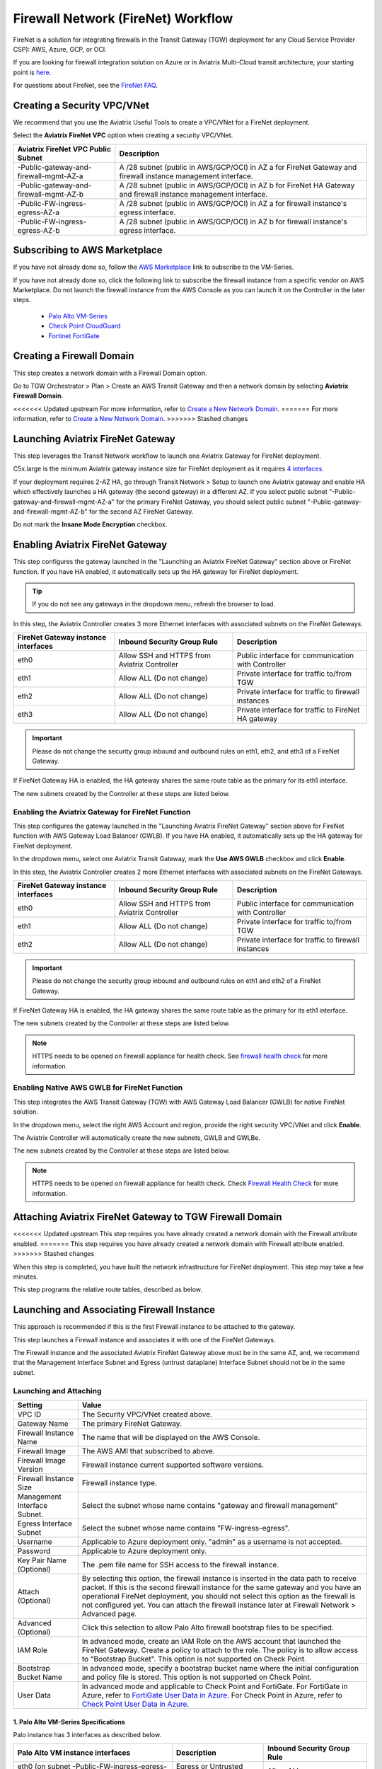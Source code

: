 .. meta::
  :description: Firewall Network Workflow
  :keywords: AWS Transit Gateway, AWS TGW, TGW orchestrator, Aviatrix Transit network, Transit DMZ, Egress, Firewall, Firewall Network, FireNet


=========================================================
Firewall Network (FireNet) Workflow
=========================================================

FireNet is a solution for integrating firewalls in the Transit Gateway (TGW) deployment for any Cloud Service Provider CSP): AWS, Azure, GCP, or OCI. 

If you are looking for firewall integration solution on Azure or in Aviatrix Multi-Cloud transit architecture, 
your starting point is `here <https://docs.aviatrix.com/HowTos/transit_firenet_workflow.html>`_. 

For questions about FireNet, see the `FireNet FAQ <https://docs.aviatrix.com/HowTos/firewall_network_faq.html>`_.

Creating a Security VPC/VNet
------------------------------------------------

We recommend that you use the Aviatrix Useful Tools to create a VPC/VNet for a FireNet deployment. 

Select the **Aviatrix FireNet VPC** option when creating a security VPC/VNet. 

==========================================      =================
**Aviatrix FireNet VPC Public Subnet**          **Description**
==========================================      =================
-Public-gateway-and-firewall-mgmt-AZ-a          A /28 subnet (public in AWS/GCP/OCI) in AZ a for FireNet Gateway and firewall instance management interface.
-Public-gateway-and-firewall-mgmt-AZ-b          A /28 subnet (public in AWS/GCP/OCI) in AZ b for FireNet HA Gateway and firewall instance management interface. 
-Public-FW-ingress-egress-AZ-a                  A /28 subnet (public in AWS/GCP/OCI) in AZ a for firewall instance's egress interface.
-Public-FW-ingress-egress-AZ-b                  A /28 subnet (public in AWS/GCP/OCI) in AZ b for firewall instance's egress interface. 
==========================================      =================


Subscribing to AWS Marketplace
----------------------------------------------

If you have not already done so, follow the `AWS Marketplace <https://aws.amazon.com/marketplace/search/results?x=0&y=0&searchTerms=VM-Series+Next-Generation+Firewall>`_ link to subscribe to the VM-Series.

If you have not already done so, click the following link to subscribe the firewall instance from a specific vendor on AWS
Marketplace. 
Do not launch the firewall instance from the AWS Console as you can launch it on the Controller in the later steps.  

 - `Palo Alto VM-Series <https://aws.amazon.com/marketplace/search/results?x=0&y=0&searchTerms=VM-Series+Next-Generation+Firewall>`_
 - `Check Point CloudGuard <https://aws.amazon.com/marketplace/search/results?x=0&y=0&searchTerms=Check+Point+>`_
 - `Fortinet FortiGate <https://aws.amazon.com/marketplace/search/results?x=0&y=0&searchTerms=Fortinet>`_


Creating a Firewall Domain
---------------------------------------

This step creates a network domain with a Firewall Domain option. 

Go to TGW Orchestrator > Plan > Create an AWS Transit Gateway and then a network domain by selecting **Aviatrix Firewall Domain**. 

<<<<<<< Updated upstream
For more information, refer to `Create a New Network Domain <https://docs.aviatrix.com/HowTos/tgw_plan.html#create-a-new-network-domain>`_. 
=======
For more information, refer to `Create a New Network Domain <https://docs.aviatrix.com/HowTos/tgw_plan.html#create-a-new-security-domain>`_. 
>>>>>>> Stashed changes


Launching Aviatrix FireNet Gateway
------------------------------------------

This step leverages the Transit Network workflow to launch one Aviatrix Gateway for FireNet deployment. 

C5x.large is the minimum Aviatrix gateway instance size for FireNet deployment as it requires `4 interfaces. <https://docs.aviatrix.com/HowTos/firewall_network_faq.html#what-is-the-minimum-gateway-instance-size-for-firenet-deployment>`_

If your deployment requires 2-AZ HA, go through Transit Network > Setup to launch one Aviatrix gateway and enable HA which effectively launches a HA gateway (the second gateway) in a different AZ. If you select public subnet "-Public-gateway-and-firewall-mgmt-AZ-a" for the primary FireNet Gateway, 
you should select public subnet "-Public-gateway-and-firewall-mgmt-AZ-b" for the second AZ FireNet Gateway.

Do not mark the **Insane Mode Encryption** checkbox.


Enabling Aviatrix FireNet Gateway
---------------------------------------------

This step configures the gateway launched in the "Launching an Aviatrix FireNet Gateway" section above or FireNet function. If you have HA enabled, it
automatically sets up the HA gateway for FireNet deployment.

.. tip ::

  If you do not see any gateways in the dropdown menu, refresh the browser to load.

In this step, the Aviatrix Controller creates 3 more Ethernet interfaces with associated subnets on the FireNet Gateways. 

|private_interfaces|

==========================================         ==============================================   =================
**FireNet Gateway instance interfaces**            **Inbound Security Group Rule**                  **Description**
==========================================         ==============================================   =================
eth0                                               Allow SSH and HTTPS from Aviatrix Controller     Public interface for communication with Controller
eth1                                               Allow ALL (Do not change)                        Private interface for traffic to/from TGW
eth2                                               Allow ALL (Do not change)                        Private interface for traffic to firewall instances
eth3                                               Allow ALL (Do not change)                        Private interface for traffic to FireNet HA gateway
==========================================         ==============================================   =================


.. important::

  Please do not change the security group inbound and outbound rules on eth1, eth2, and eth3 of a FireNet Gateway.

If FireNet Gateway HA is enabled, the HA gateway shares the same route table as the primary for its eth1 interface. 

The new subnets created by the Controller at these steps are listed below.

==========================================      ============================
**Aviatrix FireNet VPC/VNet Private Subnet**         **Description**
==========================================      ============================
-tgw-egress                                     for FireNet Gateway eth1 to TGW
-hagw-tgw-egress                                for FireNet HA Gateway eth1 to TGW
-tgw-ingress                                    for TGW to the ENI of eth1 of FireNet Gateway 
-hagw-tgw-ingress                               for TGW to the ENI of eth1 of the FireNet HA Gateway 
-dmz-firewall                                   for FireNet Gateway eth2
-hagw-dmz-firewall                              for FireNet HA Gateway eth2 
-dmz-exchange                                   for FireNet Gateway eth3
-hagw-dmz-exchange                              for FireNet HA Gateway eth3
==========================================      ============================

Enabling the Aviatrix Gateway for FireNet Function
#############################################################

This step configures the gateway launched in the "Launching Aviatrix FireNet Gateway" section above for FireNet function with AWS Gateway Load Balancer (GWLB). If you have HA enabled, it
automatically sets up the HA gateway for FireNet deployment.

In the dropdown menu, select one Aviatrix Transit Gateway, mark the **Use AWS GWLB** checkbox and click **Enable**.

In this step, the Aviatrix Controller creates 2 more Ethernet interfaces with associated subnets on the FireNet Gateways.

==========================================         ==============================================   =================
**FireNet Gateway instance interfaces**            **Inbound Security Group Rule**                  **Description**
==========================================         ==============================================   =================
eth0                                               Allow SSH and HTTPS from Aviatrix Controller     Public interface for communication with Controller
eth1                                               Allow ALL (Do not change)                        Private interface for traffic to/from TGW
eth2                                               Allow ALL (Do not change)                        Private interface for traffic to firewall instances
==========================================         ==============================================   =================


.. important::

  Please do not change the security group inbound and outbound rules on eth1 and eth2 of a FireNet Gateway.

If FireNet Gateway HA is enabled, the HA gateway shares the same route table as the primary for its eth1 interface.

The new subnets created by the Controller at these steps are listed below.

==========================================      ============================
**Aviatrix FireNet VPC/VNet Private Subnet**         **Description**
==========================================      ============================
-tgw-egress                                     for FireNet Gateway eth1 to TGW
-hagw-tgw-egress                                for FireNet HA Gateway eth1 to TGW
-tgw-ingress                                    for TGW to the ENI of eth1 of FireNet Gateway
-hagw-tgw-ingress                               for TGW to the ENI of eth1 of the FireNet HA Gateway
-dmz-firewall                                   for FireNet Gateway eth2
-hagw-dmz-firewall                              for FireNet HA Gateway eth2
-gwlb-pool                                      for GWLB and Firewalls
-gwlb-pool-ha                                   for GWLB and Firewalls in different AZ
-gwlb-egress                                    for FireNet Gateway (if egress inspection is enabled)
-gwlb-egress-ha                                 for FireNet HA Gateway (if egress inspection is enabled)
==========================================      ============================

|gwlb_tgw_avxgw|

.. note::
    HTTPS needs to be opened on firewall appliance for health check. See `firewall health check <https://docs.aviatrix.com/HowTos/transit_firenet_workflow_azure.html#step-9-enable-health-check-policy-in-firewall>`_ for more information.


Enabling Native AWS GWLB for FireNet Function
#############################################################

This step integrates the AWS Transit Gateway (TGW) with AWS Gateway Load Balancer (GWLB) for native FireNet solution.

In the dropdown menu, select the right AWS Account and region, provide the right security VPC/VNet and click **Enable**.

The Aviatrix Controller will automatically create the new subnets, GWLB and GWLBe.

The new subnets created by the Controller at these steps are listed below.

==========================================      ============================
**Aviatrix FireNet VPC/VNet Private Subnet**         **Description**
==========================================      ============================
-tgw-ingress                                    for TGW ENI to the GWLBe
-hagw-tgw-ingress                               for TGW ENI to the GWLBe in different AZ
-dmz-firewall                                   for GWLBe
-hagw-dmz-firewall                              for GWLBe in different AZ
-gwlb-pool                                      for GWLB and Firewalls
-gwlb-pool-ha                                   for GWLB and Firewalls in different AZ
-gwlb-egress                                    for NATGW gateway (if egress inspection is enabled)
-gwlb-egress-ha                                 for NATGW HA gateway (if egress inspection is enabled)
==========================================      ============================

|gwlb_native|

.. note::
    HTTPS needs to be opened on firewall appliance for health check. Check `Firewall Health Check <https://docs.aviatrix.com/HowTos/transit_firenet_workflow_azure.html#step-9-enable-health-check-policy-in-firewall>`_ for more information.


Attaching Aviatrix FireNet Gateway to TGW Firewall Domain
---------------------------------------------------------------------------------

<<<<<<< Updated upstream
This step requires you have already created a network domain with the Firewall attribute enabled.
=======
This step requires you have already created a network domain with Firewall attribute enabled.
>>>>>>> Stashed changes

When this step is completed, you have built the network infrastructure for FireNet deployment. This step may take a few minutes.


|gw_launch|

This step programs the relative route tables, described as below.

==========================================   =====================       =================                 
**Aviatrix FireNet VPC/VNet route table**         **key route entry**         **Description**
==========================================   =====================       =================
-tgw-egress                                  0.0.0.0/0 -> tgw            for FireNet Gateway eth1 to TGW 
-hagw-tgw-egress                             0.0.0.0/0 -> tgw            for FireNet HA gateway eth1 to TGW
-tgw-ingress                                 0.0.0.0/0 -> eth1           for TGW to eth1 of FireNet Gateway
-hagw-tgw-ingress                            0.0.0.0/0 -> eth1.          for TGW to eth1 of FireNet HA gateway
-dmz-firewall                                0.0.0.0/0 -> tgw            for firewall instance LAN interface to TGW
-hagw-dmz-firewall                           0.0.0.0/0 -> tgw            for firewall instance LAN interface to TGW 
-dmz-exchange                                0.0.0.0/0 -> eth3           for eth3 of FireNet Gateway to eth3 of HA gateway 
-hagw-dmz-exchange                           0.0.0.0/0 -> eth3           for eth3 of FireNet HA gateway to eth3 of primary gateway 
==========================================   =====================       =================


Launching and Associating Firewall Instance
----------------------------------------------------------

This approach is recommended if this is the first Firewall instance to be attached to the gateway. 

This step launches a Firewall instance and associates it with one of the FireNet Gateways. 


.. important::

The Firewall instance and the associated Aviatrix FireNet Gateway above must be in the same AZ, and, we recommend that the Management Interface Subnet and Egress (untrust dataplane) Interface Subnet should not be in the same subnet.

Launching and Attaching
##########################

==========================================      ==========
**Setting**                                     **Value**
==========================================      ==========
VPC ID                                          The Security VPC/VNet created above.
Gateway Name                                    The primary FireNet Gateway.
Firewall Instance Name                          The name that will be displayed on the AWS Console.
Firewall Image                                  The AWS AMI that subscribed to above.
Firewall Image Version                          Firewall instance current supported software versions. 
Firewall Instance Size                          Firewall instance type.  
Management Interface Subnet.                    Select the subnet whose name contains "gateway and firewall management"
Egress Interface Subnet                         Select the subnet whose name contains "FW-ingress-egress".
Username                                        Applicable to Azure deployment only. "admin" as a username is not accepted.
Password                                        Applicable to Azure deployment only.
Key Pair Name (Optional)                        The .pem file name for SSH access to the firewall instance.
Attach (Optional)                               By selecting this option, the firewall instance is inserted in the data path to receive packet. If this is the second firewall instance for the same gateway and you have an operational FireNet deployment, you should not select this option as the firewall is not configured yet. You can attach the firewall instance later at Firewall Network > Advanced page. 
Advanced (Optional)                             Click this selection to allow Palo Alto firewall bootstrap files to be specified. 
IAM Role                                        In advanced mode, create an IAM Role on the AWS account that launched the FireNet Gateway. Create a policy to attach to the role. The policy is to allow access to "Bootstrap Bucket". This option is not supported on Check Point. 
Bootstrap Bucket Name                           In advanced mode, specify a bootstrap bucket name where the initial configuration and policy file is stored. This option is not supported on Check Point. 
User Data                                       In advanced mode and applicable to Check Point and FortiGate. For FortiGate in Azure, refer to `FortiGate User Data in Azure <https://docs.aviatrix.com/HowTos/fortigate_bootstrap_example_azure.html#method-1-configure-fortigate-firewall-via-user-data>`_. For Check Point in Azure, refer to `Check Point User Data in Azure <https://docs.aviatrix.com/HowTos/checkpoint_bootstrap_azure.html#configure-check-point-security-gateway-using-custom-data>`_.
==========================================      ==========

1. Palo Alto VM-Series Specifications
**************************************

Palo instance has 3 interfaces as described below.

========================================================         ===============================          ================================
**Palo Alto VM instance interfaces**                             **Description**                          **Inbound Security Group Rule**
========================================================         ===============================          ================================
eth0 (on subnet -Public-FW-ingress-egress-AZ-a)                  Egress or Untrusted interface            Allow ALL 
eth1 (on subnet -Public-gateway-and-firewall-mgmt-AZ-a)          Management interface                     Allow SSH, HTTPS, ICMP, TCP 3978
eth2 (on subnet -dmz-firewall)                                   LAN or Trusted interface                 Allow ALL (Do not change)
========================================================         ===============================          ================================

Note that firewall instance eth2 is on the same subnet as FireNet Gateway eth2 interface.

.. important::

  For Panorama managed firewalls, you need to prepare Panorama first and then launch a firewall. Check out `Setup Panorama <https://docs.aviatrix.com/HowTos/paloalto_API_setup.html#managing-vm-series-by-panorama>`_.  When a VM-Series instance is launched and connected with Panorama, you need to apply a one time "commit and push" from the Panorama console to sync the firewall instance and Panorama.

.. Tip::

    If VM-Series are individually managed and integrated with the Controller, you can still use Bootstrap to save initial configuration time. Export the first firewall's configuration to bootstrap.xml, create an IAM role and Bootstrap bucket structure as indicated above,
    then launch additional firewalls with IAM role and the S3 bucket name to save the time of the firewall manual initial configuration.

2. Fortigate Specifications
*******************************
    
Fortigate Next Generation Firewall instance has two interfaces as described below.

========================================================         ===============================          ================================
**Fortigate VM instance interfaces**                             **Description**                          **Inbound Security Group Rule**
========================================================         ===============================          ================================
eth0 (on subnet -Public-FW-ingress-egress-AZ-a)                  Egress or Untrusted interface            Allow ALL 
eth1 (on subnet -dmz-firewall)                                   LAN or Trusted interface                 Allow ALL (Do not change)
========================================================         ===============================          ================================

Note that firewall instance eth1 is on the same subnet as FireNet Gateway eth2 interface.

.. Tip::

  Starting from Release 5.4, Fortigate bootstrap configuration is supported. 


3. CheckPoint Specification
******************************

CheckPoint Firewall instance has two interfaces as described below. 

========================================================         ===============================          ================================
**CheckPoint VM instance interfaces**                             **Description**                          **Inbound Security Group Rule**
========================================================         ===============================          ================================
eth0 (on subnet -Public-FW-ingress-egress-AZ-a)                  Egress or Untrusted interface            Allow ALL 
eth1 (on subnet -dmz-firewall)                                   LAN or Trusted interface                 Allow ALL (Do not change)
========================================================         ===============================          ================================

Note that firewall instance eth1 is on the same subnet as FireNet Gateway eth2 interface.

.. important::

  Starting from Release 5.4, launching CheckPoint firewall instances from the Aviatrix Controller automatically initiates its onboarding process. For initial login information, go to `Credentials for Checkpoint Initial Login <https://aviatrix.zendesk.com/hc/en-us/articles/4417552852109>`_. You must be registered to access the Aviatrix Customer Support website. If you are not already registered, you can sign-up at https://support.aviatrix.com. 


Launching and Associating More Instances
########################################

Repeat the previous step to launch the second firewall instance to associate with the HA FireNet Gateway. 
Or, repeat this step to launch more firewall instances to associate with the same FireNet Gateway.

Example Setup for "Allow All" Policy
###########################################

After a firewall instance is launched, wait for 15 minutes for it to be available. 
In addition, please follow the example configuration guides as below to build a simple policy on the firewall instance for a test validation that traffic is indeed being routed to firewall instance. 

Palo Alto
**********
For basic configuration, please refer to `this example configuration guide <https://docs.aviatrix.com/HowTos/config_paloaltoVM.html>`_.

For implementation details on using Bootstrap to launch and initiate VM-Series, refer to `Bootstrap Configuration Example <https://docs.aviatrix.com/HowTos/bootstrap_example.html>`_. 

FortiGate
**********
For basic configuration, please refer to `this example configuration guide <https://docs.aviatrix.com/HowTos/config_FortiGateVM.html>`_.

Check Point
***********
For basic configuration, please refer to `this example configuration guide <https://docs.aviatrix.com/HowTos/config_CheckPointVM.html>`_


Associating an Existing Firewall Instance
--------------------------------------------

This step is the alternative to the previous step. If you already launched VM-Series from the AWS Console, you can still
associate it with the FireNet Gateway. 

If the firewall instance is by a vendor other than Palo Alto Network (for example, Check Point or Fortinet), you should launch the firewall 
instances from the AWS Console and associate them to the Aviatrix FireNet Gateway. The Management Interface Subnet may be the same as the Egress Interface Subnet.

Launching & Associating Aviatrix FQDN Gateway
------------------------------------------------------------------

If you performed one of the previous two steps for setting up third party firewall instances, you can skip this step.

This option is to deploy `Aviatrix FQDN gateway <https://docs.aviatrix.com/HowTos/fqdn_faq.html>`_ in a FireNet environment for a centralized scale out egress whitelist solution, as shown below. 

.. important::

  If a deployed Aviatrix FQDN gateway has no FQDN whitelist attached, the FQDN gateway acts as a NAT gateway and it will pass all traffic to all destination sites. To add whitelist policies, follow `how to configure FQDN instructions <https://docs.aviatrix.com/HowTos/FQDN_Whitelists_Ref_Design.html>`_.

This option is available in AWS and Azure. It applies to multi-cloud transit, Azure native Spoke transit, and TGW based transit. 

|fqdn_egress|

|fqdn_in_firenet| 

==========================================      ==========
**Setting**                                     **Value**
==========================================      ==========
VPC ID                                          The Security VPC/VNet created in Step 1.
Gateway Name                                    The primary FireNet Gateway.
FQDN Gateway Subnet                             The public subnet on which Aviatrix FQDN gateway will be launched.
FQDN Gateway Size                               The Aviatrix FQDN gateway instance size, starting from t2.micro.
FQDN Gateway Name                               The Aviatrix FQDN gateway name. Note you cannot change the name once the gateway instance is launched. 
Attach                                          Attach this FQDN gateway to the primary FireNet Gateway.
==========================================      ==========



<<<<<<< Updated upstream
Specifying the Network Domain for Firewall Inspection
=======


Specify Network Domain for Firewall Inspection
>>>>>>> Stashed changes
-------------------------------------------------------------------

There are two inspection modes. One is Domain-based inspection, which is the default. The other is Connection Policy-based inspection. 
The Connection Policy based inspection mode (connection based inspection) is available in Release 6.3 and later. 

Domain-based inspection
###############################

<<<<<<< Updated upstream
To specify a Spoke VPC/VNet for domain-based inspection, you define a connection policy between the network domain (where the Spoke VPC/VNet is a member) and the Firewall domain.
=======
In domain-based inspection, to specify a Spoke VPC/VNet that needs inspection is to define a connection policy of the network domain, where the Spoke VPC/VNet is a member, 
to the Firewall Domain.
>>>>>>> Stashed changes

For example, if you wish to inspect traffic between on-prem to VPC/VNet, connect Aviatrix Edge Domain to the 
Firewall Domain. This means on-prem traffic to any Spoke VPC/VNet is routed to the firewall first and then it is forwarded
to the destination Spoke VPC/VNet. Conversely, any Spoke VPC/VNet traffic destined to on-prem is routed to the firewall first and then forwarded to on-prem. 

Connection-based inspection
#################################

Connection-based inspection only applies to TGW-based Transit solution. 

Connection-based inspection is available from Release 6.3 and later. Connection-based inspection allows you to inspect traffic going
across a specific pair of network domains. For example, Domain A has connection policy to Domain B and Domain C, you can specify to
inspect traffic between Domain A and Domain B, but not Domain A and Domain C. This inspection mode reduces the amount of traffic being 
inspected and reduces the instances size requirements on both FireNet Gateways and firewalls.

.. note::

  Connection-based inspection is not applicable to `intra-domain inspection <https://docs.aviatrix.com/HowTos/tgw_list.html#edit-intra-domain-inspection>`_ where all VPC/VNet to VPC/VNet traffic in the same domain is inspected. 

Here are the steps to enable and configure connection-based inspection. 

Enabling Connection-Based Inspection
*********************************************

#. Go to Controller > TGW Orchestrator > List. 
#. Click TGW, select one TGW, click Action > Edit Inspection Mode. 
#. Select **Connection-based** and click **Update**. 

Configuring East-West Inspection
******************************************

`A firewall network domain <https://docs.aviatrix.com/HowTos/firewall_network_workflow.html#create-a-firewall-domain>`_ must be created first before configuring east-west inspection. 

#. Go to Controller > TGW Orchestrator > List. 
#. Click **Connection** to display all Connection Policies in rows. 
#. Select **Connection Policy** and click Action > Enable Inspection. 
#. In the popup dropdown menu, select a firewall domain to associate the Connection Policy with. 
#. Click **Update**. 

Repeat these steps for other Connection Policies. 

Configuring Egress Inspection
*************************************

The Firewall Domain must have `Egress Inspection <https://docs.aviatrix.com/HowTos/firewall_advanced.html#egress-through-firewall>`_ enabled before configuring Egress Inspection. 

#. Go to Controller > TGW Orchestrator > List. 
<<<<<<< Updated upstream
#. Click Network Domains which displays all Security Domains configured on the TGW. 
=======
#. Click Network Domains which displays all network domains configured on the TGW. 
>>>>>>> Stashed changes
#. Select one domain and click Action > Enable Egress Inspection. 
#. In the popup dropdown menu, select a firewall domain to associate the domain with. 
#. Click **Update**.





.. |firewall_domain| image:: firewall_network_workflow_media/firewall_domain.png
   :scale: 30%

.. |gw_launch| image:: firewall_network_workflow_media/gw_launch.png
   :scale: 30%

.. |private_interfaces| image:: firewall_network_workflow_media/private_interfaces.png
   :scale: 30%

.. |panvm_bucket| image:: firewall_network_workflow_media/panvm_bucket.png
   :scale: 30%

.. |fqdn_in_firenet| image:: firewall_network_workflow_media/fqdn_in_firenet.png
   :scale: 30%

.. |fqdn_egress| image:: transit_firenet_design_patterns_media/fqdn_egress.png
   :scale: 30%

.. |gwlb_tgw_avxgw| image:: firewall_network_workflow_media/gwlb_tgw_avxgw.png
   :scale: 40%

.. |gwlb_native| image:: firewall_network_workflow_media/gwlb_native.png
   :scale: 40%


.. disqus::
